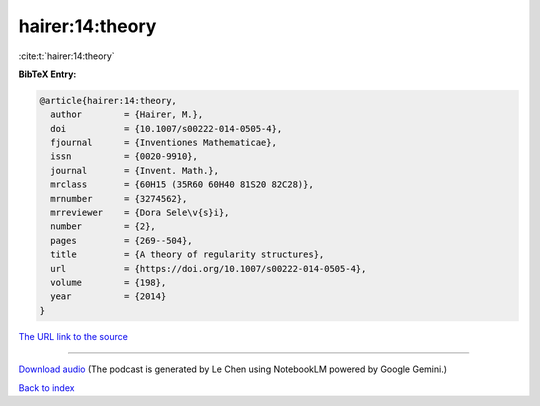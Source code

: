 hairer:14:theory
================

:cite:t:`hairer:14:theory`

**BibTeX Entry:**

.. code-block:: bibtex

   @article{hairer:14:theory,
     author        = {Hairer, M.},
     doi           = {10.1007/s00222-014-0505-4},
     fjournal      = {Inventiones Mathematicae},
     issn          = {0020-9910},
     journal       = {Invent. Math.},
     mrclass       = {60H15 (35R60 60H40 81S20 82C28)},
     mrnumber      = {3274562},
     mrreviewer    = {Dora Sele\v{s}i},
     number        = {2},
     pages         = {269--504},
     title         = {A theory of regularity structures},
     url           = {https://doi.org/10.1007/s00222-014-0505-4},
     volume        = {198},
     year          = {2014}
   }

`The URL link to the source <https://doi.org/10.1007/s00222-014-0505-4>`__




.. raw:: html

   <div style="margin-top: 1em; margin-bottom: 1em;">
     <audio controls>
       <source src="../hairer-14-theory.wav" type="audio/wav">
       <p>Your browser does not support the audio element. Please download the audio file instead.</p>
     </audio>
   </div>

----

`Download audio <../hairer-14-theory.wav>`__ (The podcast is generated by Le Chen using NotebookLM powered by Google Gemini.)

`Back to index <../By-Cite-Keys.html>`__
